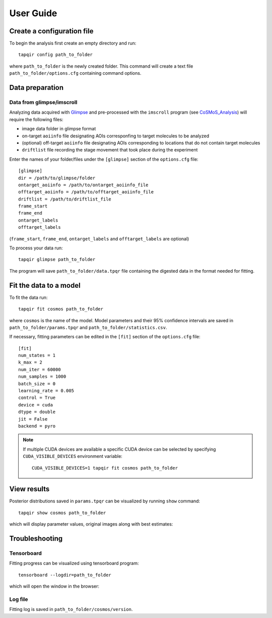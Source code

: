 User Guide
==========

Create a configuration file
~~~~~~~~~~~~~~~~~~~~~~~~~~~

To begin the analysis first create an empty directory and run::

    tapqir config path_to_folder

where ``path_to_folder`` is the newly created folder. This command
will create a text file ``path_to_folder/options.cfg`` containing command options.

Data preparation
~~~~~~~~~~~~~~~~

Data from glimpse/imscroll
--------------------------

Analyzing data acquired with `Glimpse <https://github.com/gelles-brandeis/Glimpse>`_ and pre-processed with 
the ``imscroll`` program (see `CoSMoS_Analysis <https://github.com/gelles-brandeis/CoSMoS_Analysis/wiki>`_)
will require the following files:

- image data folder in glimpse format
- on-target ``aoiinfo`` file designating AOIs corresponfing to target molecules to be analyzed
- (optional) off-target ``aoiinfo`` file designating AOIs corresponding to locations that
  do not contain target molecules
- ``driftlist`` file recording the stage movement that took place during the experiment

Enter the names of your folder/files under the ``[glimpse]`` section of the ``options.cfg`` file::

    [glimpse]
    dir = /path/to/glimpse/folder
    ontarget_aoiinfo = /path/to/ontarget_aoiinfo_file
    offtarget_aoiinfo = /path/to/offtarget_aoiinfo_file
    driftlist = /path/to/driftlist_file
    frame_start
    frame_end
    ontarget_labels
    offtarget_labels
    
(``frame_start``, ``frame_end``, ``ontarget_labels`` and ``offtarget_labels`` are optional)

To process your data run::

    tapqir glimpse path_to_folder
    
The program will save ``path_to_folder/data.tpqr`` file containing the digested
data in the format needed for fitting.

Fit the data to a model
~~~~~~~~~~~~~~~~~~~~~~~

To fit the data run::

    tapqir fit cosmos path_to_folder

where ``cosmos`` is the name of the model. Model parameters and their 95% confidence
intervals are saved in ``path_to_folder/params.tpqr`` and ``path_to_folder/statistics.csv``.

If necessary, fitting parameters can be edited in the ``[fit]`` section of the ``options.cfg`` file::

    [fit]
    num_states = 1
    k_max = 2
    num_iter = 60000
    num_samples = 1000
    batch_size = 0
    learning_rate = 0.005
    control = True
    device = cuda
    dtype = double
    jit = False
    backend = pyro

.. note::

    If multiple CUDA devices are available a specific CUDA device can
    be selected by specifying ``CUDA_VISIBLE_DEVICES`` environment variable::

        CUDA_VISIBLE_DEVICES=1 tapqir fit cosmos path_to_folder

View results
~~~~~~~~~~~~

Posterior distributions saved in ``params.tpqr`` can be visualized
by running ``show`` command::

    tapqir show cosmos path_to_folder

which will display parameter values, original images along with best estimates:

.. image:: parameters.png

.. image:: images.png

Troubleshooting
~~~~~~~~~~~~~~~

Tensorboard
-----------

Fitting progress can be visualized using tensorboard program::

    tensorboard --logdir=path_to_folder

which will open the window in the browser:

.. image:: tensorboard.png

Log file
--------

Fitting log is saved in ``path_to_folder/cosmos/version``. 
